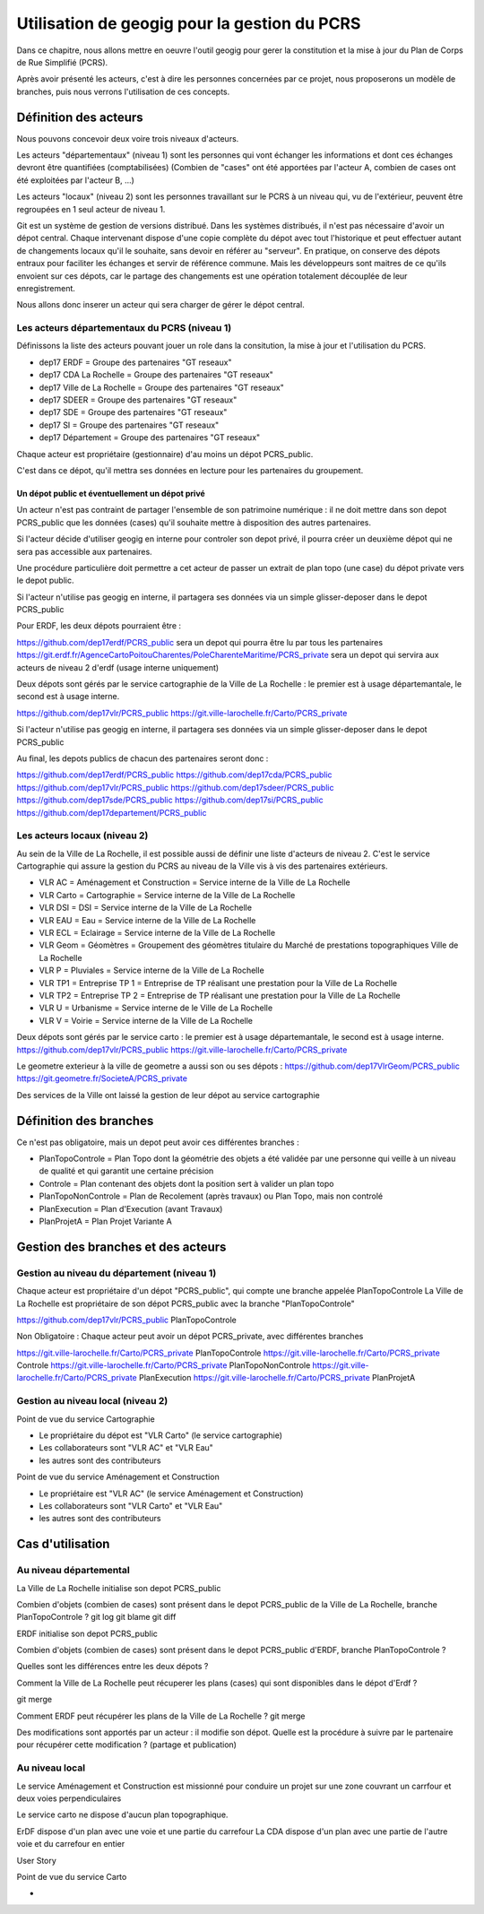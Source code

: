 ***********************************
Utilisation de geogig pour la gestion du PCRS
***********************************

Dans ce chapitre, nous allons mettre en oeuvre l'outil geogig
pour gerer la constitution et la mise à jour du Plan de Corps de Rue Simplifié (PCRS).


Après avoir présenté les acteurs, c'est à dire les personnes concernées par ce projet,
nous proposerons un modèle de branches, puis nous verrons l'utilisation de ces concepts.


Définition des acteurs
======================

Nous pouvons concevoir deux voire trois niveaux d'acteurs.

Les acteurs "départementaux" (niveau 1) sont les personnes qui vont échanger les informations
et dont ces échanges devront être quantifiées (comptabilisées)
(Combien de "cases" ont été apportées par l'acteur A, combien de cases ont été exploitées par l'acteur B, ...)

Les acteurs "locaux" (niveau 2) sont les personnes travaillant sur le PCRS à un niveau qui,
vu de l'extérieur, peuvent être regroupées en 1 seul acteur de niveau 1.

Git est un système de gestion de versions distribué.
Dans les systèmes distribués, il n'est pas nécessaire d'avoir un dépot central.
Chaque intervenant dispose d'une copie complète du dépot avec tout l'historique et
peut effectuer autant de changements locaux qu'il le souhaite, sans devoir en référer au "serveur".
En pratique, on conserve des dépots entraux pour faciliter les échanges et servir de référence commune.
Mais les développeurs sont maitres de ce qu'ils envoient sur ces dépots, car le partage des changements
est une opération totalement découplée de leur enregistrement.

Nous allons donc inserer un acteur qui sera charger de gérer le dépot central.

Les acteurs départementaux du PCRS (niveau 1)
---------------------------------------------

Définissons la liste des acteurs pouvant jouer un role dans la consitution, la mise à jour et l'utilisation du PCRS.

- dep17 ERDF                            = Groupe des partenaires "GT reseaux"
- dep17 CDA La Rochelle                 = Groupe des partenaires "GT reseaux"
- dep17 Ville de La Rochelle            = Groupe des partenaires "GT reseaux"
- dep17 SDEER                           = Groupe des partenaires "GT reseaux"
- dep17 SDE                             = Groupe des partenaires "GT reseaux"
- dep17 SI                              = Groupe des partenaires "GT reseaux"
- dep17 Département                     = Groupe des partenaires "GT reseaux"

Chaque acteur est propriétaire (gestionnaire) d'au moins un dépot PCRS_public.

C'est dans ce dépot, qu'il mettra ses données en lecture pour les partenaires du groupement.

Un dépot public et éventuellement un dépot privé
................................................
Un acteur n'est pas contraint de partager l'ensemble de son patrimoine numérique :
il ne doit mettre dans son depot PCRS_public que les données (cases)
qu'il souhaite mettre à disposition des autres partenaires.

Si l'acteur décide d'utiliser geogig en interne pour controler son depot privé,
il pourra créer un deuxième dépot qui ne sera pas accessible aux partenaires.

Une procédure particulière doit permettre a cet acteur de passer un extrait de plan topo
(une case) du dépot private vers le depot public.

Si l'acteur n'utilise pas geogig en interne, il partagera ses données
via un simple glisser-deposer dans le depot PCRS_public

Pour ERDF, les deux dépots pourraient être :

https://github.com/dep17erdf/PCRS_public sera un depot qui pourra être lu par tous les partenaires
https://git.erdf.fr/AgenceCartoPoitouCharentes/PoleCharenteMaritime/PCRS_private sera un depot qui servira aux acteurs de niveau 2 d'erdf (usage interne uniquement)

Deux dépots sont gérés par le service cartographie de la Ville de La Rochelle :
le premier est à usage départemantale, le second est à usage interne.

https://github.com/dep17vlr/PCRS_public
https://git.ville-larochelle.fr/Carto/PCRS_private

Si l'acteur n'utilise pas geogig en interne, il partagera ses données
via un simple glisser-deposer dans le depot PCRS_public

Au final, les depots publics de chacun des partenaires seront donc :

https://github.com/dep17erdf/PCRS_public
https://github.com/dep17cda/PCRS_public
https://github.com/dep17vlr/PCRS_public
https://github.com/dep17sdeer/PCRS_public
https://github.com/dep17sde/PCRS_public
https://github.com/dep17si/PCRS_public
https://github.com/dep17departement/PCRS_public


Les acteurs locaux (niveau 2)
-----------------------------

Au sein de la Ville de La Rochelle, il est possible aussi de définir une liste d'acteurs de niveau 2.
C'est le service Cartographie qui assure la gestion du PCRS au niveau de la Ville vis à vis des partenaires extérieurs.

- VLR AC    = Aménagement et Construction = Service interne de la Ville de La Rochelle
- VLR Carto = Cartographie                = Service interne de la Ville de La Rochelle
- VLR DSI   = DSI                         = Service interne de la Ville de La Rochelle
- VLR EAU   = Eau                         = Service interne de la Ville de La Rochelle
- VLR ECL   = Eclairage                   = Service interne de la Ville de La Rochelle
- VLR Geom  = Géomètres                   = Groupement des géomètres titulaire du Marché de prestations topographiques Ville de La Rochelle
- VLR P     = Pluviales                   = Service interne de la Ville de La Rochelle
- VLR TP1   = Entreprise TP 1             = Entreprise de TP réalisant une prestation pour la Ville de La Rochelle
- VLR TP2   = Entreprise TP 2             = Entreprise de TP réalisant une prestation pour la Ville de La Rochelle
- VLR U     = Urbanisme                   = Service interne de le Ville de La Rochelle
- VLR V     = Voirie                      = Service interne de la Ville de La Rochelle

Deux dépots sont gérés par le service carto : le premier est à usage départemantale, le second est à usage interne.
https://github.com/dep17vlr/PCRS_public
https://git.ville-larochelle.fr/Carto/PCRS_private

Le geometre exterieur à la ville de geometre a aussi son ou ses dépots :
https://github.com/dep17VlrGeom/PCRS_public
https://git.geometre.fr/SocieteA/PCRS_private

Des services de la Ville ont laissé la gestion de leur dépot au service cartographie

Définition des branches
=======================

Ce n'est pas obligatoire, mais un depot peut avoir ces différentes branches :

- PlanTopoControle    = Plan Topo dont la géométrie des objets a été validée par une personne qui veille à un niveau de qualité et qui garantit une certaine précision
- Controle            = Plan contenant des objets dont la position sert à valider un plan topo
- PlanTopoNonControle = Plan de Recolement (après travaux) ou Plan Topo, mais non controlé
- PlanExecution       = Plan d'Execution (avant Travaux)
- PlanProjetA         = Plan Projet Variante A


Gestion des branches et des acteurs
===================================

Gestion au niveau du département (niveau 1)
-------------------------------------------

Chaque acteur est propriétaire d'un dépot "PCRS_public", qui compte une branche appelée PlanTopoControle
La Ville de La Rochelle est propriétaire de son dépot PCRS_public avec la branche "PlanTopoControle"

https://github.com/dep17vlr/PCRS_public PlanTopoControle

Non Obligatoire : Chaque acteur peut avoir un dépot PCRS_private, avec différentes branches

https://git.ville-larochelle.fr/Carto/PCRS_private PlanTopoControle
https://git.ville-larochelle.fr/Carto/PCRS_private Controle
https://git.ville-larochelle.fr/Carto/PCRS_private PlanTopoNonControle
https://git.ville-larochelle.fr/Carto/PCRS_private PlanExecution
https://git.ville-larochelle.fr/Carto/PCRS_private PlanProjetA

Gestion au niveau local (niveau 2)
----------------------------------

Point de vue du service Cartographie

- Le propriétaire du dépot est "VLR Carto" (le service cartographie)
- Les collaborateurs sont "VLR AC" et "VLR Eau"
- les autres sont des contributeurs

Point de vue du service Aménagement et Construction

- Le propriétaire est "VLR AC" (le service Aménagement et Construction)
- Les collaborateurs sont "VLR Carto" et "VLR Eau"
- les autres sont des contributeurs

Cas d'utilisation
=================

Au niveau départemental
-----------------------

La Ville de La Rochelle initialise son depot PCRS_public

Combien d'objets (combien de cases) sont présent dans le depot PCRS_public
de la Ville de La Rochelle, branche PlanTopoControle ?
git log
git blame
git diff

ERDF initialise son depot PCRS_public

Combien d'objets (combien de cases) sont présent dans le depot PCRS_public
d'ERDF, branche PlanTopoControle ?

Quelles sont les différences entre les deux dépots ?

Comment la Ville de La Rochelle peut récuperer les plans (cases) qui sont disponibles dans le dépot d'Erdf ?

git merge

Comment ERDF peut récupérer les plans de la Ville de La Rochelle ?
git merge

Des modifications sont apportés par un acteur : il modifie son dépot.
Quelle est la procédure à suivre par le partenaire pour récupérer cette modification ?
(partage et publication)

Au niveau local
---------------

Le service Aménagement et Construction est missionné pour conduire un projet sur une zone couvrant
un carrfour et deux voies perpendiculaires

Le service carto ne dispose d'aucun plan topographique.

ErDF dispose d'un plan avec une voie et une partie du carrefour
La CDA dispose d'un plan avec une partie de l'autre voie et du carrefour en entier

User Story 


Point de vue du service Carto

- 
